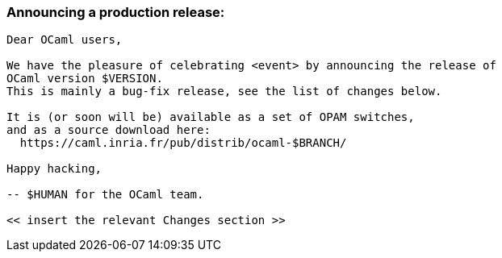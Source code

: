=== Announcing a production release:

....
Dear OCaml users,

We have the pleasure of celebrating <event> by announcing the release of
OCaml version $VERSION.
This is mainly a bug-fix release, see the list of changes below.

It is (or soon will be) available as a set of OPAM switches,
and as a source download here:
  https://caml.inria.fr/pub/distrib/ocaml-$BRANCH/

Happy hacking,

-- $HUMAN for the OCaml team.

<< insert the relevant Changes section >>
....
